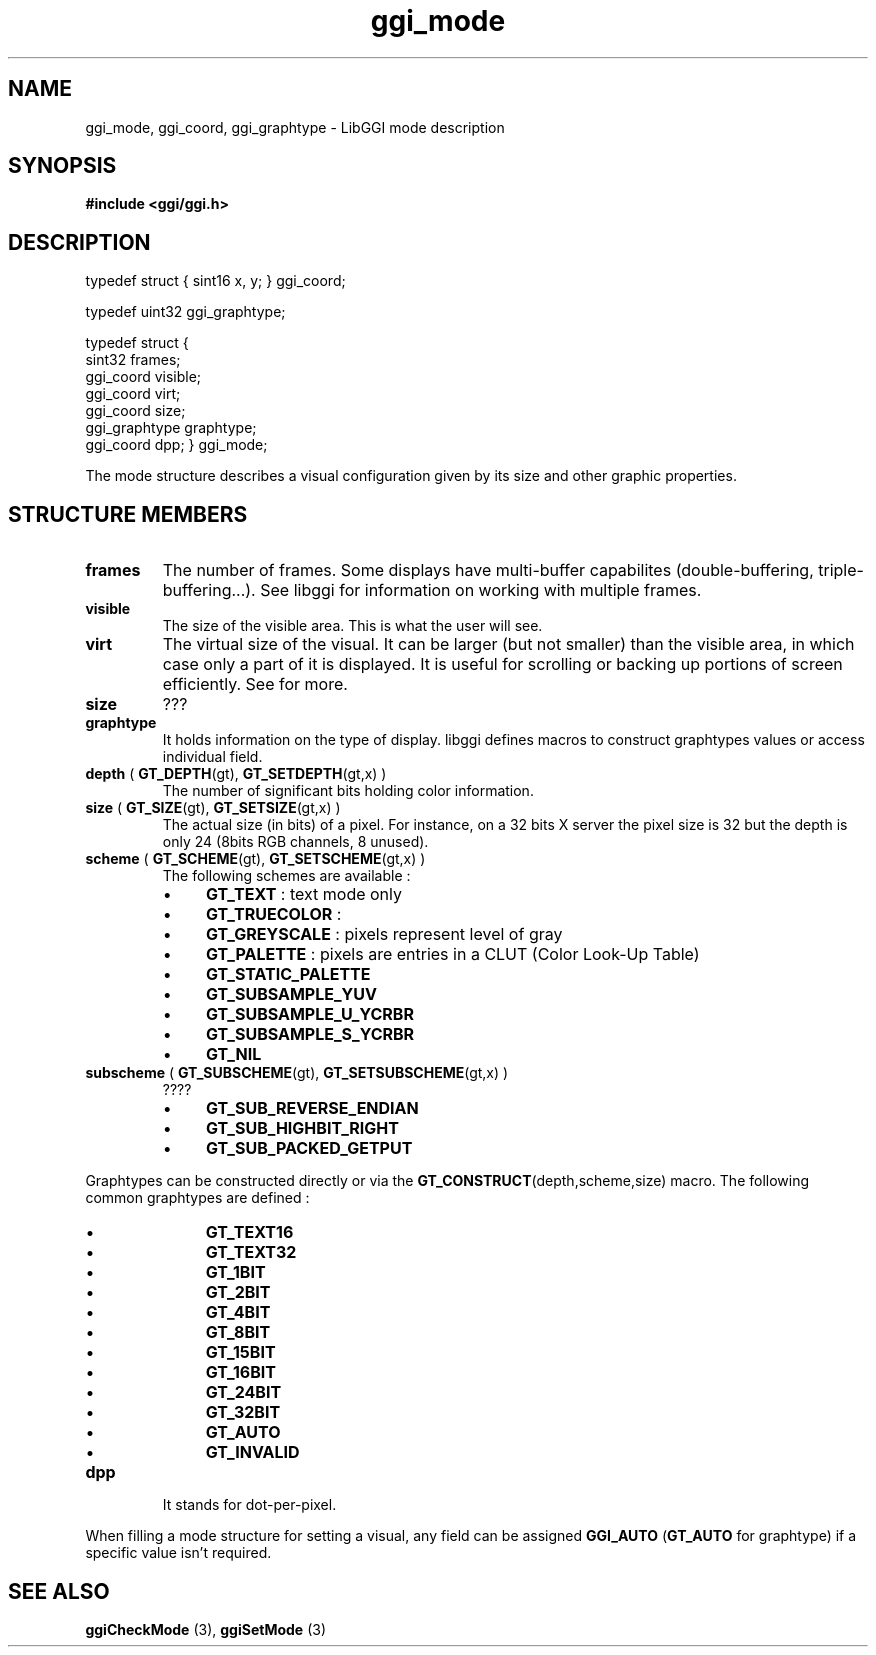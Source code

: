 .TH "ggi_mode" 3 GGI
.SH NAME
ggi_mode, ggi_coord, ggi_graphtype \- LibGGI mode description
.SH SYNOPSIS
\fB#include <ggi/ggi.h> \fR
.SH DESCRIPTION

typedef struct { sint16 x, y; } ggi_coord;
  
typedef uint32 ggi_graphtype;
  
typedef struct
{
        sint32          frames;
        ggi_coord       visible;
        ggi_coord       virt;
        ggi_coord       size;
        ggi_graphtype   graphtype;
        ggi_coord       dpp;
} ggi_mode;

The mode structure describes a visual configuration given by its size and other graphic properties.
.SH STRUCTURE MEMBERS
.TP
\fBframes\fR
The number of frames. Some displays have multi-buffer capabilites (double-buffering, triple-buffering...). See libggi  for information on working with multiple frames.
.PP
.TP
\fBvisible\fR
The size of the visible area. This is what the user will see.
.PP
.TP
\fBvirt\fR
The virtual size of the visual. It can be larger (but not smaller) than the visible area, in which case only a part of it is displayed. It is useful for scrolling or backing up portions of screen efficiently. See  for more.
.PP
.TP
\fBsize\fR
???
.PP
.TP
\fBgraphtype\fR
It holds information on the type of display.  libggi defines macros to construct graphtypes values or access individual field.
.TP
\fBdepth\fR    ( \fBGT_DEPTH\fR(gt), \fBGT_SETDEPTH\fR(gt,x) )
The number of significant bits holding color    information.
.PP
.TP
\fBsize\fR    ( \fBGT_SIZE\fR(gt), \fBGT_SETSIZE\fR(gt,x) )
The actual size (in bits) of a pixel.    For instance, on a 32 bits X server the pixel size is 32 but the    depth is only 24 (8bits RGB channels, 8 unused).
.PP
.TP
\fBscheme\fR    ( \fBGT_SCHEME\fR(gt),    \fBGT_SETSCHEME\fR(gt,x) )
The following schemes are available :
.RS
.IP \(bu 4
\fBGT_TEXT\fR : text mode only
.IP \(bu 4
\fBGT_TRUECOLOR\fR :
.IP \(bu 4
\fBGT_GREYSCALE\fR : pixels represent level of gray
.IP \(bu 4
\fBGT_PALETTE\fR : pixels are entries in a CLUT (Color Look-Up Table)
.IP \(bu 4
\fBGT_STATIC_PALETTE\fR
.IP \(bu 4
\fBGT_SUBSAMPLE_YUV\fR
.IP \(bu 4
\fBGT_SUBSAMPLE_U_YCRBR\fR
.IP \(bu 4
\fBGT_SUBSAMPLE_S_YCRBR\fR
.IP \(bu 4
\fBGT_NIL\fR
.RE
.PP
.TP
\fBsubscheme\fR    ( \fBGT_SUBSCHEME\fR(gt),    \fBGT_SETSUBSCHEME\fR(gt,x) )
????
.RS
.IP \(bu 4
\fBGT_SUB_REVERSE_ENDIAN\fR
.IP \(bu 4
\fBGT_SUB_HIGHBIT_RIGHT\fR
.IP \(bu 4
\fBGT_SUB_PACKED_GETPUT\fR
.RE
.PP
Graphtypes can be constructed directly or via the    \fBGT_CONSTRUCT\fR(depth,scheme,size) macro.    The following common graphtypes are defined :
.RS
.IP \(bu 4
\fBGT_TEXT16\fR
.IP \(bu 4
\fBGT_TEXT32\fR
.IP \(bu 4
\fBGT_1BIT\fR
.IP \(bu 4
\fBGT_2BIT\fR
.IP \(bu 4
\fBGT_4BIT\fR
.IP \(bu 4
\fBGT_8BIT\fR
.IP \(bu 4
\fBGT_15BIT\fR
.IP \(bu 4
\fBGT_16BIT\fR
.IP \(bu 4
\fBGT_24BIT\fR
.IP \(bu 4
\fBGT_32BIT\fR
.IP \(bu 4
\fBGT_AUTO\fR
.IP \(bu 4
\fBGT_INVALID\fR
.RE
.PP
.TP
\fBdpp\fR
It stands for dot-per-pixel.
.PP
When filling a mode structure for setting a visual, any field can be assigned \fBGGI_AUTO\fR (\fBGT_AUTO\fR for graphtype) if a specific value isn't required.
.SH SEE ALSO
\fBggiCheckMode\fR (3), \fBggiSetMode\fR (3)  

